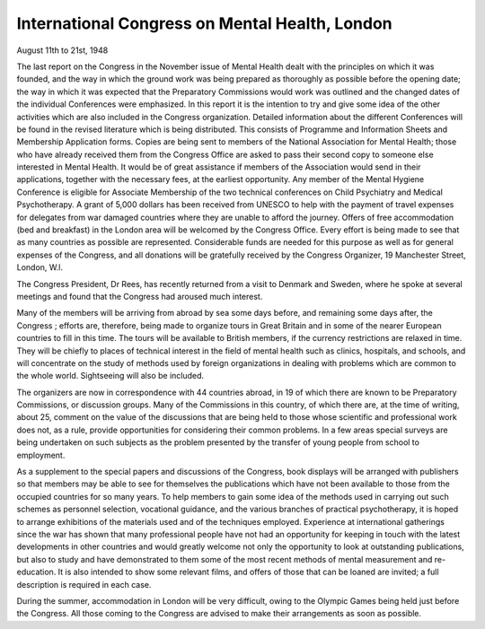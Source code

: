 International Congress on Mental Health, London
==================================================

August 11th to 21st, 1948

The last report on the Congress in the November
issue of Mental Health dealt with the principles on
which it was founded, and the way in which the ground
work was being prepared as thoroughly as possible
before the opening date; the way in which it was expected
that the Preparatory Commissions would work was
outlined and the changed dates of the individual Conferences were emphasized. In this report it is the
intention to try and give some idea of the other activities
which are also included in the Congress organization.
Detailed information about the different Conferences
will be found in the revised literature which is being
distributed. This consists of Programme and Information Sheets and Membership Application forms. Copies
are being sent to members of the National Association
for Mental Health; those who have already received
them from the Congress Office are asked to pass their
second copy to someone else interested in Mental
Health. It would be of great assistance if members of
the Association would send in their applications, together
with the necessary fees, at the earliest opportunity. Any
member of the Mental Hygiene Conference is eligible for
Associate Membership of the two technical conferences
on Child Psychiatry and Medical Psychotherapy.
A grant of 5,000 dollars has been received from
UNESCO to help with the payment of travel expenses
for delegates from war damaged countries where they
are unable to afford the journey. Offers of free accommodation (bed and breakfast) in the London area will
be welcomed by the Congress Office. Every effort is
being made to see that as many countries as possible
are represented. Considerable funds are needed for
this purpose as well as for general expenses of the
Congress, and all donations will be gratefully received
by the Congress Organizer, 19 Manchester Street,
London, W.l.

The Congress President, Dr Rees, has recently
returned from a visit to Denmark and Sweden, where
he spoke at several meetings and found that the Congress
had aroused much interest.

Many of the members will be arriving from abroad
by sea some days before, and remaining some days after,
the Congress ; efforts are, therefore, being made to
organize tours in Great Britain and in some of the nearer
European countries to fill in this time. The tours will
be available to British members, if the currency restrictions are relaxed in time. They will be chiefly to places
of technical interest in the field of mental health such as
clinics, hospitals, and schools, and will concentrate
on the study of methods used by foreign organizations
in dealing with problems which are common to the
whole world. Sightseeing will also be included.

The organizers are now in correspondence with 44
countries abroad, in 19 of which there are known to be
Preparatory Commissions, or discussion groups. Many
of the Commissions in this country, of which there are,
at the time of writing, about 25, comment on the value
of the discussions that are being held to those whose
scientific and professional work does not, as a rule,
provide opportunities for considering their common
problems. In a few areas special surveys are being
undertaken on such subjects as the problem presented
by the transfer of young people from school to
employment.

As a supplement to the special papers and discussions
of the Congress, book displays will be arranged with
publishers so that members may be able to see for
themselves the publications which have not been available to those from the occupied countries for so many
years. To help members to gain some idea of the
methods used in carrying out such schemes as personnel
selection, vocational guidance, and the various branches
of practical psychotherapy, it is hoped to arrange
exhibitions of the materials used and of the techniques
employed. Experience at international gatherings since
the war has shown that many professional people have
not had an opportunity for keeping in touch with the
latest developments in other countries and would
greatly welcome not only the opportunity to look at
outstanding publications, but also to study and have
demonstrated to them some of the most recent methods
of mental measurement and re-education. It is also
intended to show some relevant films, and offers of those
that can be loaned are invited; a full description is
required in each case.

During the summer, accommodation in London will
be very difficult, owing to the Olympic Games being
held just before the Congress. All those coming to the
Congress are advised to make their arrangements as soon
as possible.
